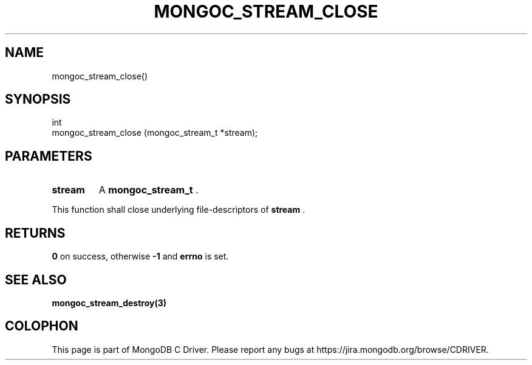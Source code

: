 .\" This manpage is Copyright (C) 2014 MongoDB, Inc.
.\" 
.\" Permission is granted to copy, distribute and/or modify this document
.\" under the terms of the GNU Free Documentation License, Version 1.3
.\" or any later version published by the Free Software Foundation;
.\" with no Invariant Sections, no Front-Cover Texts, and no Back-Cover Texts.
.\" A copy of the license is included in the section entitled "GNU
.\" Free Documentation License".
.\" 
.TH "MONGOC_STREAM_CLOSE" "3" "2014-05-16" "MongoDB C Driver"
.SH NAME
mongoc_stream_close()
.SH "SYNOPSIS"

.nf
.nf
int
mongoc_stream_close (mongoc_stream_t *stream);
.fi
.fi

.SH "PARAMETERS"

.TP
.B stream
A
.BR mongoc_stream_t
\&.
.LP

This function shall close underlying file-descriptors of
.B stream
\&.

.SH "RETURNS"

.B 0
on success, otherwise
.B -1
and
.B errno
is set.

.SH "SEE ALSO"

.BR mongoc_stream_destroy(3)


.BR
.SH COLOPHON
This page is part of MongoDB C Driver.
Please report any bugs at
\%https://jira.mongodb.org/browse/CDRIVER.